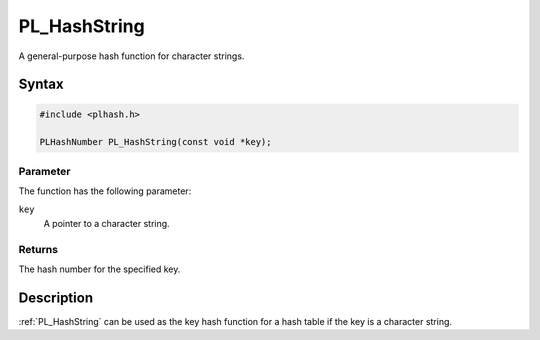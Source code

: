 PL_HashString
=============

A general-purpose hash function for character strings.

.. _Syntax:

Syntax
------

.. code:: eval

   #include <plhash.h>

   PLHashNumber PL_HashString(const void *key);

.. _Parameter:

Parameter
~~~~~~~~~

The function has the following parameter:

``key``
   A pointer to a character string.

.. _Returns:

Returns
~~~~~~~

The hash number for the specified key.

.. _Description:

Description
-----------

:ref:`PL_HashString` can be used as the key hash function for a hash table
if the key is a character string.
